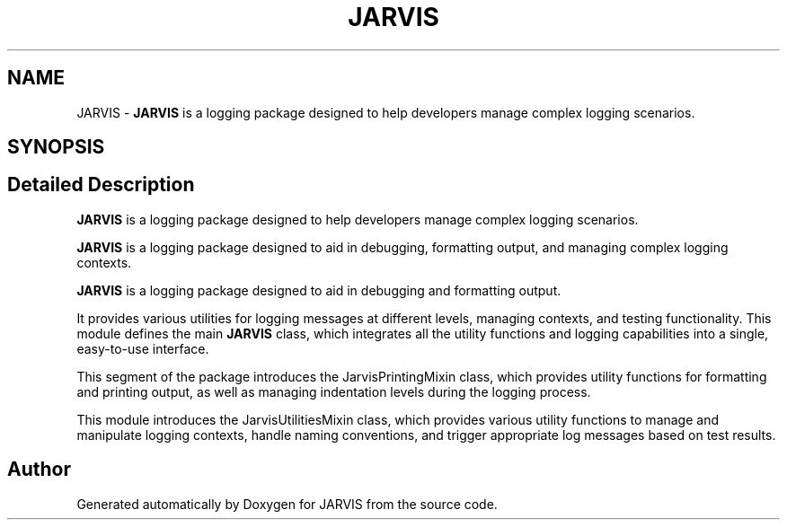 .TH "JARVIS" 3 "JARVIS" \" -*- nroff -*-
.ad l
.nh
.SH NAME
JARVIS \- \fBJARVIS\fP is a logging package designed to help developers manage complex logging scenarios\&.  

.SH SYNOPSIS
.br
.PP
.SH "Detailed Description"
.PP 
\fBJARVIS\fP is a logging package designed to help developers manage complex logging scenarios\&. 

\fBJARVIS\fP is a logging package designed to aid in debugging, formatting output, and managing complex logging contexts\&.

.PP
\fBJARVIS\fP is a logging package designed to aid in debugging and formatting output\&.

.PP
It provides various utilities for logging messages at different levels, managing contexts, and testing functionality\&. This module defines the main \fBJARVIS\fP class, which integrates all the utility functions and logging capabilities into a single, easy-to-use interface\&.

.PP
This segment of the package introduces the JarvisPrintingMixin class, which provides utility functions for formatting and printing output, as well as managing indentation levels during the logging process\&.

.PP
This module introduces the JarvisUtilitiesMixin class, which provides various utility functions to manage and manipulate logging contexts, handle naming conventions, and trigger appropriate log messages based on test results\&. 
.SH "Author"
.PP 
Generated automatically by Doxygen for JARVIS from the source code\&.
